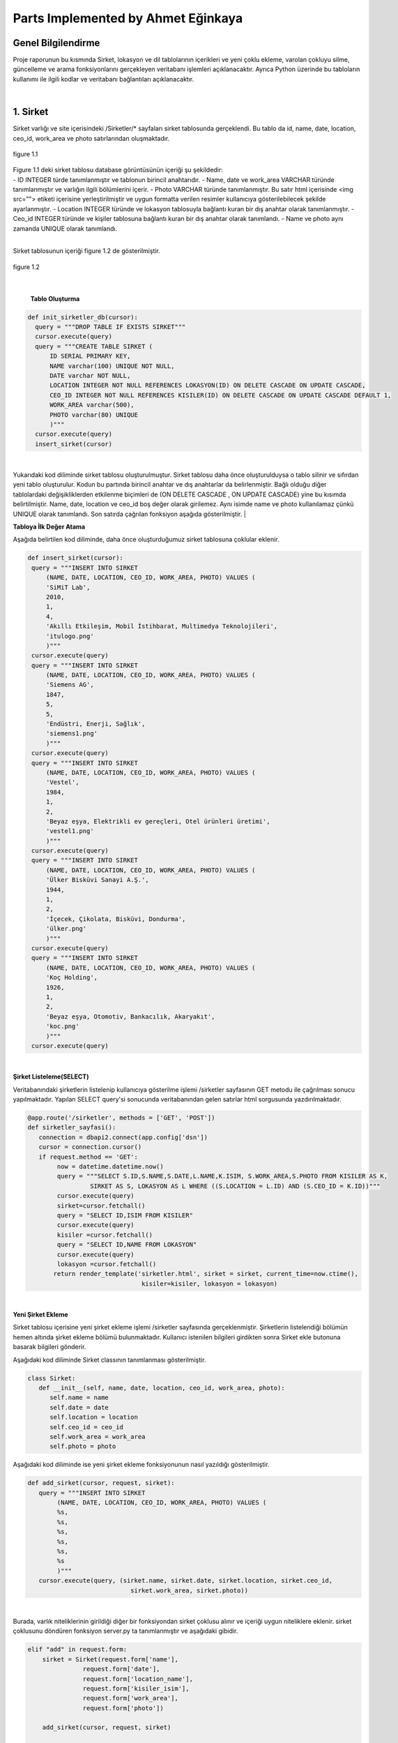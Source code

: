 Parts Implemented by Ahmet Eğinkaya
===================================

Genel Bilgilendirme
-------------------

Proje raporunun bu kısmında Sirket, lokasyon ve dil tablolarının içerikleri ve yeni çoklu ekleme, varolan çokluyu silme, güncelleme ve arama fonksiyonlarını gerçekleyen veritabanı işlemleri açıklanacaktır. Ayrıca Python üzerinde bu tabloların kullanımı ile ilgili kodlar ve veritabanı bağlantıları açıklanacaktır.

|
1. Sirket
---------

Sirket varlığı ve site içerisindeki /Sirketler/* sayfaları sirket tablosunda gerçeklendi. Bu tablo da id, name, date, location, ceo_id, work_area ve photo satırlarından oluşmaktadır.

.. figure:: ahmet/sirketdata1.png
   :figclass: align-center

   figure 1.1
|
   Figure 1.1 deki sirket tablosu database görüntüsünün içeriği şu şekildedir:
|
  - ID INTEGER türde tanımlanmıştır ve tablonun birincil anahtarıdır.
  - Name, date ve work_area VARCHAR türünde tanımlanmıştır ve varlığın ilgili bölümlerini içerir.
  - Photo VARCHAR türünde tanımlanmıştır. Bu satır html içerisinde <img src=""> etiketi içerisine yerleştirilmiştir ve uygun formatta verilen resimler kullanıcıya gösterilebilecek şekilde ayarlanmıştır.
  - Location INTEGER türünde ve lokasyon tablosuyla bağlantı kuran bir dış anahtar olarak tanımlanmıştır.
  - Ceo_id INTEGER türünde ve kişiler tablosuna bağlantı kuran bir dış anahtar olarak tanımlandı.
  - Name ve photo aynı zamanda UNIQUE olarak tanımlandı.

|
Sirket tablosunun içeriği figure 1.2 de gösterilmiştir.

.. figure:: ahmet/sirketdata2.png
   :figclass: align-center

   figure 1.2
|

   **Tablo Oluşturma**

.. code-block:: python

  def init_sirketler_db(cursor):
    query = """DROP TABLE IF EXISTS SIRKET"""
    cursor.execute(query)
    query = """CREATE TABLE SIRKET (
        ID SERIAL PRIMARY KEY,
        NAME varchar(100) UNIQUE NOT NULL,
        DATE varchar NOT NULL,
        LOCATION INTEGER NOT NULL REFERENCES LOKASYON(ID) ON DELETE CASCADE ON UPDATE CASCADE,
        CEO_ID INTEGER NOT NULL REFERENCES KISILER(ID) ON DELETE CASCADE ON UPDATE CASCADE DEFAULT 1,
        WORK_AREA varchar(500),
        PHOTO varchar(80) UNIQUE
        )"""
    cursor.execute(query)
    insert_sirket(cursor)

|
Yukarıdaki kod diliminde sirket tablosu oluşturulmuştur. Sirket tablosu daha önce oluşturulduysa o tablo silinir ve sıfırdan yeni tablo oluşturulur. Kodun bu partında birincil anahtar ve dış anahtarlar da belirlenmiştir. Bağlı olduğu diğer tablolardaki değişikliklerden etkilenme biçimleri de (ON DELETE CASCADE , ON UPDATE CASCADE) yine bu kısımda belirtilmiştir. Name, date, location ve ceo_id boş değer olarak girilemez. Aynı isimde name ve photo kullanılamaz çünkü UNIQUE olarak tanımlandı. Son satırda çağrılan fonksiyon aşağıda gösterilmiştir.
|

**Tabloya İlk Değer Atama**

Aşağıda belirtilen kod diliminde, daha önce oluşturduğumuz sirket tablosuna çoklular eklenir.

.. code-block:: python

   def insert_sirket(cursor):
    query = """INSERT INTO SIRKET
        (NAME, DATE, LOCATION, CEO_ID, WORK_AREA, PHOTO) VALUES (
        'SiMiT Lab',
        2010,
        1,
        4,
        'Akıllı Etkileşim, Mobil İstihbarat, Multimedya Teknolojileri',
        'itulogo.png'
        )"""
    cursor.execute(query)
    query = """INSERT INTO SIRKET
        (NAME, DATE, LOCATION, CEO_ID, WORK_AREA, PHOTO) VALUES (
        'Siemens AG',
        1847,
        5,
        5,
        'Endüstri, Enerji, Sağlık',
        'siemens1.png'
        )"""
    cursor.execute(query)
    query = """INSERT INTO SIRKET
        (NAME, DATE, LOCATION, CEO_ID, WORK_AREA, PHOTO) VALUES (
        'Vestel',
        1984,
        1,
        2,
        'Beyaz eşya, Elektrikli ev gereçleri, Otel ürünleri üretimi',
        'vestel1.png'
        )"""
    cursor.execute(query)
    query = """INSERT INTO SIRKET
        (NAME, DATE, LOCATION, CEO_ID, WORK_AREA, PHOTO) VALUES (
        'Ülker Bisküvi Sanayi A.Ş.',
        1944,
        1,
        2,
        'İçecek, Çikolata, Bisküvi, Dondurma',
        'ülker.png'
        )"""
    cursor.execute(query)
    query = """INSERT INTO SIRKET
        (NAME, DATE, LOCATION, CEO_ID, WORK_AREA, PHOTO) VALUES (
        'Koç Holding',
        1926,
        1,
        2,
        'Beyaz eşya, Otomotiv, Bankacılık, Akaryakıt',
        'koc.png'
        )"""
    cursor.execute(query)
|

**Şirket Listeleme(SELECT)**

Veritabanındaki şirketlerin listelenip kullanıcıya gösterilme işlemi /sirketler sayfasının GET metodu ile çağrılması sonucu yapılmaktadır. Yapılan SELECT query'si sonucunda veritabanından gelen satırlar html sorgusunda yazdırılmaktadır.

.. code-block:: python

  @app.route('/sirketler', methods = ['GET', 'POST'])
  def sirketler_sayfasi():
     connection = dbapi2.connect(app.config['dsn'])
     cursor = connection.cursor()
     if request.method == 'GET':
          now = datetime.datetime.now()
          query = """SELECT S.ID,S.NAME,S.DATE,L.NAME,K.ISIM, S.WORK_AREA,S.PHOTO FROM KISILER AS K,
                   SIRKET AS S, LOKASYON AS L WHERE ((S.LOCATION = L.ID) AND (S.CEO_ID = K.ID))"""
          cursor.execute(query)
          sirket=cursor.fetchall()
          query = "SELECT ID,ISIM FROM KISILER"
          cursor.execute(query)
          kisiler =cursor.fetchall()
          query = "SELECT ID,NAME FROM LOKASYON"
          cursor.execute(query)
          lokasyon =cursor.fetchall()
         return render_template('sirketler.html', sirket = sirket, current_time=now.ctime(),
                                 kisiler=kisiler, lokasyon = lokasyon)

|

**Yeni Şirket Ekleme**

Sirket tablosu içerisine yeni şirket ekleme işlemi /sirketler sayfasında gerçeklenmiştir. Şirketlerin listelendiği bölümün hemen altında şirket ekleme bölümü bulunmaktadır. Kullanıcı istenilen bilgileri girdikten sonra Sirket ekle butonuna basarak bilgileri gönderir.

Aşağıdaki kod diliminde  Sirket classının tanımlanması gösterilmiştir.

.. code-block:: python

  class Sirket:
     def __init__(self, name, date, location, ceo_id, work_area, photo):
        self.name = name
        self.date = date
        self.location = location
        self.ceo_id = ceo_id
        self.work_area = work_area
        self.photo = photo

Aşağıdaki kod diliminde ise yeni şirket ekleme fonksiyonunun nasıl yazıldığı gösterilmiştir.

.. code-block:: python

  def add_sirket(cursor, request, sirket):
     query = """INSERT INTO SIRKET
          (NAME, DATE, LOCATION, CEO_ID, WORK_AREA, PHOTO) VALUES (
          %s,
          %s,
          %s,
          %s,
          %s,
          %s
          )"""
     cursor.execute(query, (sirket.name, sirket.date, sirket.location, sirket.ceo_id,
                              sirket.work_area, sirket.photo))

|
Burada, varlık niteliklerinin girildiği diğer bir fonksiyondan sirket çoklusu alınır ve içeriği uygun niteliklere eklenir.
sirket çoklusunu döndüren fonksiyon server.py ta tanımlanmıştır ve aşağıdaki gibidir.

.. code-block:: python

      elif "add" in request.form:
          sirket = Sirket(request.form['name'],
                     request.form['date'],
                     request.form['location_name'],
                     request.form['kisiler_isim'],
                     request.form['work_area'],
                     request.form['photo'])

          add_sirket(cursor, request, sirket)

          connection.commit()
          return redirect(url_for('sirketler_sayfasi'))

|
Ekle butonuna basıldığında verilen formdaki veriler /sirketler sayfasından POST metodu ile alınmaktadır. Alınan değerleri doğru bir şekilde saklamak için database ile benzer içeriği olan bir python sınıfı oluşturulmuştur. Bu sınıftan bir nesne oluşturularak alınan input verileri nesnenin ilgili alanlarına atılmıştır.
|

**Arama Fonksiyonu**

Arama fonksiyonunda aranacak şirket ismi arama barına girilerek yapılabilir. Arama fonksiyonu aşağıda gösterilmiştir.

.. code-block:: python

  elif "search" in request.form:
        aranan = request.form['aranan'];
        query = """SELECT S.ID,S.NAME,S.DATE,L.NAME,K.ISIM, S.WORK_AREA,S.PHOTO FROM KISILER AS K,
                 SIRKET AS S, LOKASYON AS L WHERE ((S.LOCATION = L.ID) AND (S.CEO_ID = K.ID) 
                                                   AND (S.NAME LIKE %s))"""
        cursor.execute(query,[aranan])
        sirket=cursor.fetchall()
        now = datetime.datetime.now()
        return render_template('sirket_ara.html', sirket = sirket, current_time=now.ctime(), sorgu = aranan)

|
**Güncelleme Fonksiyonu**

Aşağıdaki kod diliminde yeni şirket ekleme fonksiyonuna benzer olarak güncellenecek çoklu diğer fonksiyondan sirket etiketiyle çekilir ve ilgili niteliklere güncellenen bilgiler eklenir.

.. code-block:: python

   def update_sirketler(cursor, id, sirket):
    query="""
         UPDATE SIRKET
         SET NAME=INITCAP(%s),
         DATE=%s,
         LOCATION=%s,
         CEO_ID=%s,
         WORK_AREA=%s,
         PHOTO=%s
         WHERE ID=%s
         """
    cursor.execute(query,(sirket.name, sirket.date, sirket.location, sirket.ceo_id, 
                           sirket.work_area, sirket.photo, id))

|
.. code-block:: python

   @app.route('/sirketler/<sirket_id>', methods=['GET', 'POST'])
   def sirketler_update_page(sirket_id):
    connection = dbapi2.connect(app.config['dsn'])
    cursor = connection.cursor()
    if request.method == 'GET':
        query = """SELECT * FROM SIRKET WHERE (ID = %s)"""
        cursor.execute(query,sirket_id)
        sirket = cursor.fetchall()
        now = datetime.datetime.now()
        query = "SELECT ID,ISIM FROM KISILER"
        cursor.execute(query)
        kisiler =cursor.fetchall()
        query = "SELECT ID,NAME FROM LOKASYON"
        cursor.execute(query)
        lokasyon =cursor.fetchall()
        return render_template('sirket_guncelle.html', sirket = sirket, 
                                 current_time=now.ctime(), kisiler = kisiler, lokasyon=lokasyon)
    elif request.method == 'POST':
        if "update" in request.form:
            sirket1 = Sirket(request.form['name'],
                            request.form['date'],
                            request.form['location_name'],
                            request.form['kisiler_isim'],
                            request.form['work_area'],
                            request.form['photo'])
            update_sirketler(cursor, request.form['sirket_id'], sirket1)
            connection.commit()
            return redirect(url_for('sirketler_sayfasi'))


|

**Silme Fonksiyonu**

Silinmek istenen çoklunun birincil anahtarı olan ID'sini alarak fonksiyona gönderir ve çokluyu siler.

.. code-block:: python

   elif "delete" in request.form:
            delete_sirketler(cursor, sirket_id)
            connection.commit()
            return redirect(url_for('sirketler_sayfasi'))


.. code-block:: python

   def delete_sirketler(cursor, id):
         query="""DELETE FROM SIRKET WHERE ID = %s"""
         cursor.execute(query, id)

|
2. Dil
------

Dil varlığı ve site içerisindeki /Diller/* sayfaları dil tablosunda gerçeklendi. Bu tablo da id, name, ulkesi, photo ve bilenler satırlarından oluşmaktadır.

.. figure:: ahmet/dildata1.png
   :figclass: align-center

   figure 2.1
|
   Figure 2.1 deki dil tablosu database görüntüsünün içeriği şu şekildedir:
|
  - ID INTEGER türde tanımlanmıştır ve tablonun birincil anahtarıdır.
  - Name VARCHAR türünde tanımlanmıştır ve varlığın ilgili bölümlerini içerir.
  - Photo VARCHAR türünde tanımlanmıştır. Bu satır html içerisinde <img src=""> etiketi içerisine yerleştirilmiştir ve uygun formatta verilen resimler kullanıcıya gösterilebilecek şekilde ayarlanmıştır.
  - Ulkesi INTEGER türünde ve lokasyon tablosuyla bağlantı kuran bir dış anahtar olarak tanımlanmıştır.
  - Bilenler INTEGER türünde ve kişiler tablosuna bağlantı kuran bir dış anahtar olarak tanımlandı.
  - Name aynı zamanda UNIQUE olarak tanımlandı.

|
Dil tablosunun içeriği figure 2.2 de gösterilmiştir.

.. figure:: ahmet/dildata2.png
   :figclass: align-center

   figure 2.2
|

**Tablo Oluşturma**

.. code-block:: python

  def init_diller_db(cursor):
    query = """DROP TABLE IF EXISTS DIL"""
    cursor.execute(query)
    query = """CREATE TABLE DIL (
        ID SERIAL PRIMARY KEY,
        NAME varchar(100) UNIQUE NOT NULL,
        ULKESI INTEGER NOT NULL REFERENCES LOKASYON(ID) ON DELETE CASCADE 
                                                         ON UPDATE CASCADE,
        PHOTO varchar(80),
        BILENLER INTEGER NOT NULL REFERENCES KISILER(ID) ON DELETE CASCADE 
                                                ON UPDATE CASCADE DEFAULT 1
        )"""
    cursor.execute(query)
    insert_dil(cursor)
|

Yukarıdaki kod diliminde dil tablosu oluşturulmuştur. Dil tablosu daha önce oluşturulduysa o tablo silinir ve sıfırdan yeni tablo oluşturulur. Kodun bu partında birincil anahtar ve dış anahtarlar da belirlenmiştir. Bağlı olduğu diğer tablolardaki değişikliklerden etkilenme biçimleri de (ON DELETE CASCADE , ON UPDATE CASCADE) yine bu kısımda belirtilmiştir. Name, ulkesi ve bilenler boş değer olarak girilemez. Aynı isimde name kullanılamaz çünkü UNIQUE olarak tanımlandı. Son satırda çağrılan fonksiyon aşağıda gösterilmiştir.
|

**Tabloya İlk Değer Atama**

Aşağıda belirtilen kod diliminde, daha önce oluşturduğumuz dil tablosuna çoklular eklenir.

.. code-block:: python

   def insert_dil(cursor):
    query = """INSERT INTO DIL
        (NAME, ULKESI, PHOTO, BILENLER) VALUES (
        'Türkçe',
        1,
        'türkçe.jpeg',
        3
        )"""
    cursor.execute(query)
    query = """INSERT INTO DIL
        (NAME, ULKESI, PHOTO, BILENLER) VALUES (
        'İngilizce',
        2,
        'ingilizce.jpg',
        4
        )"""
    cursor.execute(query)
    query = """INSERT INTO DIL
        (NAME, ULKESI, PHOTO, BILENLER) VALUES (
        'Fransızca',
        3,
        'fransızca.jpg',
        1
        )"""
    cursor.execute(query)
    query = """INSERT INTO DIL
        (NAME, ULKESI, PHOTO, BILENLER) VALUES (
        'İtalyanca',
        4,
        'italyanca.jpg',
        3
        )"""
    cursor.execute(query)
    query = """INSERT INTO DIL
        (NAME, ULKESI, PHOTO, BILENLER) VALUES (
        'Almanca',
        5,
        'almanca.png',
        5
        )"""
    cursor.execute(query)

|

**Dil Listeleme(SELECT)**

Veritabanındaki dillerin listelenip kullanıcıya gösterilme işlemi /diller sayfasının GET metodu ile çağrılması sonucu yapılmaktadır. Yapılan SELECT query'si sonucunda veritabanından gelen satırlar html sorgusunda yazdırılmaktadır.

.. code-block:: python

   @app.route('/diller', methods = ['GET', 'POST'])
   def diller_sayfasi():
         connection = dbapi2.connect(app.config['dsn'])
         cursor = connection.cursor()
         if request.method == 'GET':
         now = datetime.datetime.now()
         query = """SELECT D.ID, D.NAME, L.NAME, D.PHOTO, K.ISIM FROM KISILER AS K,
                     LOKASYON AS L, DIL AS D WHERE((D.ULKESI = L.ID) AND (D.BILENLER = K.ID))"""

         cursor.execute(query)
            dil=cursor.fetchall()
         query = "SELECT ID,ISIM FROM KISILER"
         cursor.execute(query)
         kisiler =cursor.fetchall()
         query = "SELECT ID,NAME FROM LOKASYON"
         cursor.execute(query)
         lokasyon =cursor.fetchall()
         return render_template('diller.html', dil = dil, current_time=now.ctime(), 
                                    kisiler = kisiler, lokasyon = lokasyon)

|
**Yeni Dil Ekleme(ADD)**

Dil tablosu içerisine yeni dil ekleme işlemi /diller sayfasında gerçeklenmiştir. Dillerin listelendiği bölümün hemen altında dil ekleme bölümü bulunmaktadır. Kullanıcı istenilen bilgileri girdikten sonra Dil ekle butonuna basarak bilgileri gönderir.

Aşağıdaki kod diliminde  Dil classının tanımlanması gösterilmiştir.

.. code-block:: python

    class Dil:
    def __init__(self, name, ulkesi, photo, bilenler):
        self.name = name
        self.ulkesi = ulkesi
        self.photo = photo
        self.bilenler = bilenler

Aşağıdaki kod diliminde ise yeni dil ekleme fonksiyonunun nasıl yazıldığı gösterilmiştir.

.. code-block:: python

  def add_dil(cursor, request, dil):
    query = """INSERT INTO DIL
        (NAME, ULKESI, PHOTO, BILENLER) VALUES (
        %s,
        %s,
        %s,
        %s
        )"""
    cursor.execute(query, (dil.name, dil.ulkesi, dil.photo, dil.bilenler))

|

Burada, varlık niteliklerinin girildiği diğer bir fonksiyondan dil çoklusu alınır ve içeriği uygun niteliklere eklenir.
Dil çoklusunu döndüren fonksiyon server.py ta tanımlanmıştır ve aşağıdaki gibidir.

.. code-block:: python

      elif "add" in request.form:
        dil = Dil(request.form['name'],
                  request.form['lokasyon_name'],
                  request.form['photo'],
                  request.form['kisiler_isim'])

        add_dil(cursor, request, dil)

        connection.commit()
        return redirect(url_for('diller_sayfasi'))

|
Ekle butonuna basıldığında verilen formdaki veriler /diller sayfasından POST metodu ile alınmaktadır. Alınan değerleri doğru bir şekilde saklamak için database ile benzer içeriği olan bir python sınıfı oluşturulmuştur. Bu sınıftan bir nesne oluşturularak alınan input verileri nesnenin ilgili alanlarına atılmıştır.

|
**Arama Fonksiyonu(SEARCH)**

Arama fonksiyonunda aranacak dil ismi arama barına girilerek yapılabilir. Arama fonksiyonu aşağıda gösterilmiştir.

.. code-block:: python

  elif "search" in request.form:
        aranan = request.form['aranan'];
        query = """SELECT D.ID, D.NAME, L.NAME, D.PHOTO, K.ISIM FROM KISILER AS K,
                LOKASYON AS L, DIL AS D WHERE((D.ULKESI = L.ID) AND (D.BILENLER = K.ID) 
                                                               AND (D.NAME LIKE %s))"""


        cursor.execute(query,[aranan])
        dil=cursor.fetchall()
        now = datetime.datetime.now()
        return render_template('dil_ara.html', dil = dil, current_time=now.ctime(), sorgu = aranan)

|

**Güncelleme Fonksiyonu(UPDATE)**

Aşağıdaki kod diliminde yeni dil ekleme fonksiyonuna benzer olarak güncellenecek çoklu diğer fonksiyondan dil etiketiyle çekilir ve ilgili niteliklere güncellenen bilgiler eklenir.

.. code-block:: python

   def update_diller(cursor, id, dil):
            query="""
            UPDATE DIL
            SET NAME=INITCAP(%s),
            ULKESI=%s,
            PHOTO=INITCAP(%s),
            BILENLER=%s
            WHERE ID=%s
            """
            cursor.execute(query,(dil.name, dil.ulkesi, dil.photo, dil.bilenler, id))
|

.. code-block:: python

   @app.route('/diller/<dil_id>', methods=['GET', 'POST'])
   def diller_update_page(dil_id):
    connection = dbapi2.connect(app.config['dsn'])
    cursor = connection.cursor()
    if request.method == 'GET':
        query = """SELECT * FROM DIL WHERE (ID = %s)"""
        cursor.execute(query,dil_id)
        dil = cursor.fetchall()
        now = datetime.datetime.now()
        query = "SELECT ID,ISIM FROM KISILER"
        cursor.execute(query)
        kisiler =cursor.fetchall()
        query = "SELECT ID,NAME FROM LOKASYON"
        cursor.execute(query)
        lokasyon =cursor.fetchall()
        return render_template('dil_guncelle.html', dil = dil, current_time=now.ctime(), 
                                          kisiler = kisiler, lokasyon = lokasyon )
    elif request.method == 'POST':
        if "update" in request.form:
            dil1 = Dil(request.form['name'],
                     request.form['lokasyon_name'],
                     request.form['photo'],
                     request.form['kisiler_isim'])
            update_diller(cursor, request.form['dil_id'], dil1)
            connection.commit()
            return redirect(url_for('diller_sayfasi'))


|

**Silme Fonksiyonu(DELETE)**

Silinmek istenen çoklunun birincil anahtarı olan ID'sini alarak fonksiyona gönderir ve çokluyu siler.

.. code-block:: python

   elif "delete" in request.form:
            delete_diller(cursor, dil_id)
            connection.commit()
            return redirect(url_for('diller_sayfasi'))


.. code-block:: python

   def delete_diller(cursor, id):
         query="""DELETE FROM DIL WHERE ID = %s"""
         cursor.execute(query, id)

|


3. Lokasyon
-----------

Lokasyon varlığı ve site içerisindeki /Lokasyonlar/* sayfaları lokasyon tablosunda gerçeklendi. Bu tablo da id, name, baskent,GPS, yerel_dil ve photo satırlarından oluşmaktadır.


.. figure:: ahmet/lokasyondata1.png
   :figclass: align-center

   figure 3.1

|
   Figure 3.1 deki lokasyon tablosu database görüntüsünün içeriği şu şekildedir:
|
  - ID INTEGER türde tanımlanmıştır ve tablonun birincil anahtarıdır.
  - Name, baskent ve GPS VARCHAR türünde tanımlanmıştır ve varlığın ilgili bölümlerini içerir.
  - Photo VARCHAR türünde tanımlanmıştır. Bu satır html içerisinde <img src=""> etiketi içerisine yerleştirilmiştir ve uygun formatta verilen resimler kullanıcıya gösterilebilecek şekilde ayarlanmıştır.
  - Yerel_dil INTEGER türünde ve lokasyon tablosuyla bağlantı kuran bir dış anahtar olarak tanımlanmıştır.
  - Name aynı zamanda UNIQUE olarak tanımlandı.

|
Lokasyon tablosunun içeriği figure 3.2 de gösterilmiştir.

.. figure:: ahmet/lokasyondata2.png
   :figclass: align-center

   figure 3.2
|

**Tablo Oluşturma**

.. code-block:: python

  def init_lokasyonlar_db(cursor):
    query = """DROP TABLE IF EXISTS LOKASYON"""
    cursor.execute(query)
    query = """CREATE TABLE LOKASYON (
        ID SERIAL PRIMARY KEY,
        NAME varchar(100) UNIQUE NOT NULL,
        BASKENT varchar(100) NOT NULL,
        GPS varchar(100) NOT NULL,
        YEREL_DIL INTEGER NOT NULL REFERENCES DIL(ID) ON DELETE CASCADE 
                                       ON UPDATE CASCADE DEFAULT 1,
        PHOTO varchar(80)
        )"""
    cursor.execute(query)
    insert_lokasyon(cursor)

|

Yukarıdaki kod lokasyoniminde lokasyon tablosu oluşturulmuştur. Lokasyon tablosu daha önce oluşturulduysa o tablo silinir ve sıfırdan yeni tablo oluşturulur. Kodun bu partında birincil anahtar ve dış anahtar da belirlenmiştir. Bağlı olduğu diğer tablolardaki değişikliklerden etkilenme biçimleri de (ON DELETE CASCADE , ON UPDATE CASCADE) yine bu kısımda belirtilmiştir. Name, baskent, GPS ve yerel_dil bos değer olarak girilemez. Aynı isimde name kullanılamaz çünkü UNIQUE olarak tanımlandı. Son satırda çağrılan fonksiyon aşağıda gösterilmiştir.

|
**Tabloya İlk Değer Atama**

Aşağıda belirtilen kod diliminde, daha önce oluşturduğumuz lokasyon tablosuna çoklular eklenir.

.. code-block:: python

   def insert_lokasyon(cursor):
    query = """INSERT INTO LOKASYON
        (NAME, BASKENT, GPS, YEREL_DIL, PHOTO) VALUES (
        'Türkiye',
        'Ankara',
        '39° 55dk 14.772sn N 32° 51dk 14.796sn E',
        1,
        'türkiye.svg'
        )"""
    cursor.execute(query)
    query = """INSERT INTO LOKASYON
        (NAME, BASKENT, GPS, YEREL_DIL, PHOTO) VALUES (
        'İngiltere',
        'Londra',
        '51° 30dk 26.463sn N 0° 7dk 39.93sn W',
        2,
        'ingiltere.svg'
        )"""
    cursor.execute(query)
    query = """INSERT INTO LOKASYON
        (NAME, BASKENT, GPS, YEREL_DIL, PHOTO) VALUES (
        'Fransa',
        'Paris',
        '48° 51dk 23.81sn N 2° 21dk 7.999sn E',
        3,
        'fransa.svg'
        )"""
    cursor.execute(query)
    query = """INSERT INTO LOKASYON
        (NAME, BASKENT, GPS, YEREL_DIL, PHOTO) VALUES (
        'İtalya',
        'Roma',
        '41° 54dk 10.021sn N 12° 29dk 46.916sn E',
        4,
        'italya.svg'
        )"""
    cursor.execute(query)
    query = """INSERT INTO LOKASYON
        (NAME, BASKENT, GPS, YEREL_DIL, PHOTO) VALUES (
        'Almanya',
        'Berlin',
        '52° 31dk 12.025sn N 13° 24dk 17.834sn E',
        5,
        'almanya.svg'
        )"""
    cursor.execute(query)


|

**Lokasyon Listeleme(SELECT)**

Veritabanındaki lokasyonlerin listelenip kullanıcıya gösterilme işlemi /lokasyonlar sayfasının GET metodu ile çağrılması sonucu yapılmaktadır. Yapılan SELECT query'si sonucunda veritabanından gelen satırlar html sorgusunda yazdırılmaktadır.

.. code-block:: python

   @app.route('/lokasyonlar', methods = ['GET', 'POST'])
   def lokasyonlar_sayfasi():
         connection = dbapi2.connect(app.config['dsn'])
         cursor = connection.cursor()
         if request.method == 'GET':
         now = datetime.datetime.now()

         query = """SELECT L.ID, L.NAME, L.BASKENT, L.GPS, D.NAME, L.PHOTO
                      FROM LOKASYON AS L, DIL AS D
                      WHERE(
                     (L.YEREL_DIL = D.ID)
                  )"""

         cursor.execute(query)
         lokasyon=cursor.fetchall()
         query = "SELECT ID,NAME FROM DIL"
         cursor.execute(query)
         diller =cursor.fetchall()
         return render_template('lokasyonlar.html', lokasyon = lokasyon, 
                                    current_time=now.ctime(),diller=diller)

|

**Yeni Lokasyon Ekleme(ADD)**

Lokasyon tablosu içerisine yeni lokasyon ekleme işlemi /lokasyonlar sayfasında gerçeklenmiştir. Lokasyonlarin listelendiği bölümün hemen altında lokasyon ekleme bölümü bulunmaktadır. Kullanıcı istenilen bilgileri girdikten sonra Lokasyon ekle butonuna basarak bilgileri gönderir.

Aşağıdaki kod lokasyoniminde  Lokasyon classının tanımlanması gösterilmiştir.

.. code-block:: python

    class Lokasyon:
    def __init__(self, name, baskent, gps, yerel_dil, photo):
        self.name = name
        self.baskent = baskent
        self.gps = gps
        self.yerel_dil = yerel_dil
        self.photo = photo

Aşağıdaki kod lokasyoniminde ise yeni lokasyon ekleme fonksiyonunun nasıl yazıldığı gösterilmiştir.

.. code-block:: python

  def add_lokasyon(cursor, request, lokasyon):
    query = """INSERT INTO LOKASYON
        (NAME, BASKENT, GPS, YEREL_DIL, PHOTO) VALUES (
        %s,
        %s,
        %s,
        %s,
        %s
        )"""
    cursor.execute(query, (lokasyon.name, lokasyon.baskent, lokasyon.gps, 
                                       lokasyon.yerel_dil, lokasyon.photo))

|
Burada, varlık niteliklerinin girildiği diğer bir fonksiyondan lokasyon çoklusu alınır ve içeriği uygun niteliklere eklenir.
Lokasyon çoklusunu döndüren fonksiyon server.py ta tanımlanmıştır ve aşağıdaki gibidir.

.. code-block:: python

      elif "add" in request.form:
        lokasyon = Lokasyon(request.form['name'],
                     request.form['baskent'],
                     request.form['gps'],
                     request.form['diller_isim'],
             request.form['photo'])

        add_lokasyon(cursor, request, lokasyon)

        connection.commit()
        return redirect(url_for('lokasyonlar_sayfasi'))

|

Ekle butonuna basıldığında verilen formdaki veriler /lokasyonlar sayfasından POST metodu ile alınmaktadır. Alınan değerleri doğru bir şekilde saklamak için database ile benzer içeriği olan bir python sınıfı oluşturulmuştur. Bu sınıftan bir nesne oluşturularak alınan input verileri nesnenin ilgili alanlarına atılmıştır.

|
**Arama Fonksiyonu(SEARCH)**

Arama fonksiyonunda aranacak lokasyon ismi arama barına girilerek yapılabilir. Arama fonksiyonu aşağıda gösterilmiştir.

.. code-block:: python

  elif "search" in request.form:
        aranan = request.form['aranan'];

        query = """SELECT L.ID, L.NAME, L.BASKENT, L.GPS, D.NAME , L.PHOTO
                    FROM LOKASYON AS L, DIL AS D
                    WHERE(
                        (L.YEREL_DIL = D.ID)
                    ) AND (L.NAME LIKE %s)"""

        cursor.execute(query,[aranan])
        lokasyon=cursor.fetchall()
        now = datetime.datetime.now()
        return render_template('lokasyon_ara.html', lokasyon = lokasyon, 
                                 current_time=now.ctime(), sorgu = aranan)

|

**Güncelleme Fonksiyonu(UPDATE)**

Aşağıdaki kod lokasyoniminde yeni lokasyon ekleme fonksiyonuna benzer olarak güncellenecek çoklu diğer fonksiyondan lokasyon etiketiyle çekilir ve ilgili niteliklere güncellenen bilgiler eklenir.

.. code-block:: python

   def update_lokasyonlar(cursor, id, lokasyon):
    query="""
        UPDATE LOKASYON
        SET NAME=INITCAP(%s),
        BASKENT=INITCAP(%s),
        GPS=INITCAP(%s),
        YEREL_DIL=%s,
        PHOTO=%s
        WHERE ID=%s
        """
    cursor.execute(query,(lokasyon.name, lokasyon.baskent, lokasyon.gps, 
                                    lokasyon.yerel_dil, lokasyon.photo, id))
|

.. code-block:: python

   @app.route('/lokasyonlar/<lokasyon_id>', methods=['GET', 'POST'])
   def lokasyonlar_update_page(lokasyon_id):
    connection = dbapi2.connect(app.config['dsn'])
    cursor = connection.cursor()
    if request.method == 'GET':
        query = """SELECT * FROM LOKASYON WHERE (ID = %s)"""
        cursor.execute(query,lokasyon_id)
        lokasyon = cursor.fetchall()
        now = datetime.datetime.now()
        query = "SELECT ID,NAME FROM DIL"
        cursor.execute(query)
        diller =cursor.fetchall()
        return render_template('lokasyon_guncelle.html', lokasyon = lokasyon, 
                                    current_time=now.ctime(), diller = diller)
    elif request.method == 'POST':
        if "update" in request.form:
            lokasyon1 = Lokasyon(request.form['name'],
                     request.form['baskent'],
                     request.form['gps'],
                     request.form['diller_isim'],
             request.form['photo'])
            update_lokasyonlar(cursor, request.form['lokasyon_id'], lokasyon1)
            connection.commit()
            return redirect(url_for('lokasyonlar_sayfasi'))


|

**Silme Fonksiyonu(DELETE)**

Silinmek istenen çoklunun birincil anahtarı olan ID'sini alarak fonksiyona gönderir ve çokluyu siler.

.. code-block:: python

   elif "delete" in request.form:
            delete_lokasyonlar(cursor, lokasyon_id)
            connection.commit()
            return redirect(url_for('lokasyonlar_sayfasi'))

|
.. code-block:: python

   def delete_lokasyonlar(cursor, id):
      query="""DELETE FROM LOKASYON WHERE ID = %s"""
      cursor.execute(query, id)

|
